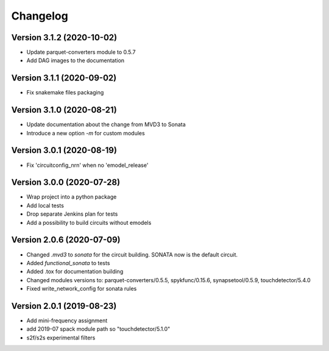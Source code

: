 Changelog
=========

Version 3.1.2 (2020-10-02)
--------------------------
- Update parquet-converters module to 0.5.7
- Add DAG images to the documentation

Version 3.1.1 (2020-09-02)
--------------------------
- Fix snakemake files packaging

Version 3.1.0 (2020-08-21)
--------------------------
- Update documentation about the change from MVD3 to Sonata
- Introduce a new option `-m` for custom modules

Version 3.0.1 (2020-08-19)
--------------------------
- Fix 'circuitconfig_nrn' when no 'emodel_release'

Version 3.0.0 (2020-07-28)
--------------------------

- Wrap project into a python package
- Add local tests
- Drop separate Jenkins plan for tests
- Add a possibility to build circuits without emodels

Version 2.0.6 (2020-07-09)
--------------------------

- Changed `.mvd3` to `sonata` for the circuit building. SONATA now is the default circuit.
- Added `functional_sonata` to tests
- Added .tox for documentation building
- Changed modules versions to: parquet-converters/0.5.5, spykfunc/0.15.6, synapsetool/0.5.9, touchdetector/5.4.0
- Fixed write_network_config for sonata rules

Version 2.0.1 (2019-08-23)
--------------------------

- Add mini-frequency assignment
- add 2019-07 spack module path so "touchdetector/5.1.0"
- s2f/s2s experimental filters
